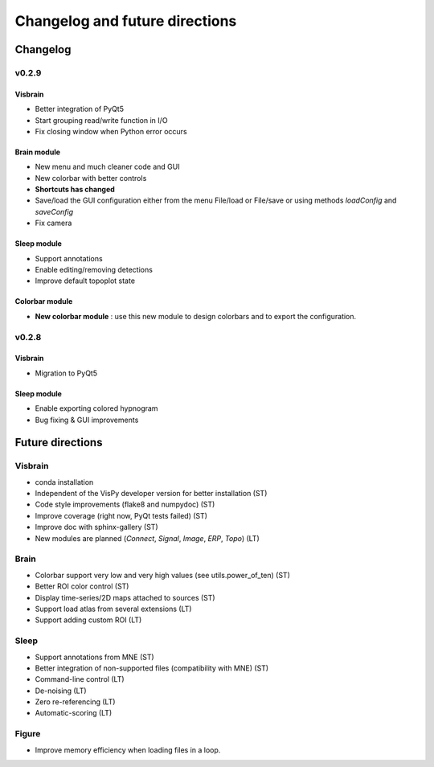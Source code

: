 .. _ChangelogFutur:

Changelog and future directions
###############################

Changelog
---------

v0.2.9
^^^^^^

Visbrain
~~~~~~~~

* Better integration of PyQt5
* Start grouping read/write function in I/O
* Fix closing window when Python error occurs

Brain module
~~~~~~~~~~~~

* New menu and much cleaner code and GUI
* New colorbar with better controls
* **Shortcuts has changed**
* Save/load the GUI configuration either from the menu File/load or File/save or using methods *loadConfig* and *saveConfig*
* Fix camera

Sleep module
~~~~~~~~~~~~

* Support annotations
* Enable editing/removing detections
* Improve default topoplot state

Colorbar module
~~~~~~~~~~~~~~~

* **New colorbar module** : use this new module to design colorbars and to export the configuration.

v0.2.8
^^^^^^

Visbrain
~~~~~~~~

* Migration to PyQt5

Sleep module
~~~~~~~~~~~~

* Enable exporting colored hypnogram
* Bug fixing & GUI improvements


Future directions
-----------------

Visbrain
^^^^^^^^

* conda installation
* Independent of the VisPy developer version for better installation (ST)
* Code style improvements (flake8 and numpydoc) (ST)
* Improve coverage (right now, PyQt tests failed) (ST)
* Improve doc with sphinx-gallery (ST)
* New modules are planned (*Connect*, *Signal*, *Image*, *ERP*, *Topo*) (LT)

Brain
^^^^^

* Colorbar support very low and very high values (see utils.power_of_ten) (ST)
* Better ROI color control (ST)
* Display time-series/2D maps attached to sources (ST)
* Support load atlas from several extensions (LT)
* Support adding custom ROI (LT)

Sleep
^^^^^

* Support annotations from MNE (ST)
* Better integration of non-supported files (compatibility with MNE)  (ST)
* Command-line control (LT)
* De-noising (LT)
* Zero re-referencing (LT)
* Automatic-scoring (LT)

Figure
^^^^^^

* Improve memory efficiency when loading files in a loop.
